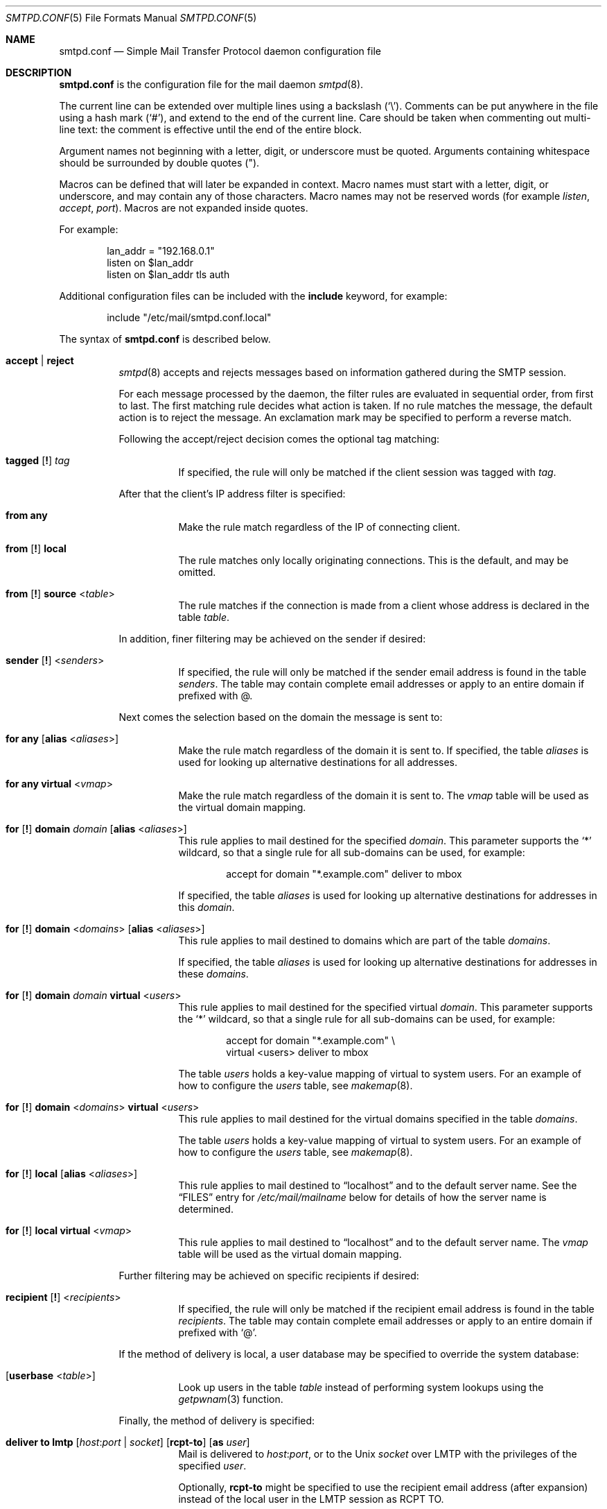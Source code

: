 .\"	$OpenBSD: smtpd.conf.5,v 1.133 2015/12/01 22:30:00 jmc Exp $
.\"
.\" Copyright (c) 2008 Janne Johansson <jj@openbsd.org>
.\" Copyright (c) 2009 Jacek Masiulaniec <jacekm@dobremiasto.net>
.\" Copyright (c) 2012 Gilles Chehade <gilles@poolp.org>
.\"
.\" Permission to use, copy, modify, and distribute this software for any
.\" purpose with or without fee is hereby granted, provided that the above
.\" copyright notice and this permission notice appear in all copies.
.\"
.\" THE SOFTWARE IS PROVIDED "AS IS" AND THE AUTHOR DISCLAIMS ALL WARRANTIES
.\" WITH REGARD TO THIS SOFTWARE INCLUDING ALL IMPLIED WARRANTIES OF
.\" MERCHANTABILITY AND FITNESS. IN NO EVENT SHALL THE AUTHOR BE LIABLE FOR
.\" ANY SPECIAL, DIRECT, INDIRECT, OR CONSEQUENTIAL DAMAGES OR ANY DAMAGES
.\" WHATSOEVER RESULTING FROM LOSS OF USE, DATA OR PROFITS, WHETHER IN AN
.\" ACTION OF CONTRACT, NEGLIGENCE OR OTHER TORTIOUS ACTION, ARISING OUT OF
.\" OR IN CONNECTION WITH THE USE OR PERFORMANCE OF THIS SOFTWARE.
.\"
.\"
.Dd $Mdocdate: December 1 2015 $
.Dt SMTPD.CONF 5
.Os
.Sh NAME
.Nm smtpd.conf
.Nd Simple Mail Transfer Protocol daemon configuration file
.Sh DESCRIPTION
.Nm
is the configuration file for the mail daemon
.Xr smtpd 8 .
.Pp
The current line can be extended over multiple lines using a backslash
.Pq Sq \e .
Comments can be put anywhere in the file using a hash mark
.Pq Sq # ,
and extend to the end of the current line.
Care should be taken when commenting out multi-line text:
the comment is effective until the end of the entire block.
.Pp
Argument names not beginning with a letter, digit, or underscore
must be quoted.
Arguments containing whitespace should be surrounded by double quotes
.Pq \&" .
.Pp
Macros can be defined that will later be expanded in context.
Macro names must start with a letter, digit, or underscore,
and may contain any of those characters.
Macro names may not be reserved words (for example
.Ar listen ,
.Ar accept ,
.Ar port ) .
Macros are not expanded inside quotes.
.Pp
For example:
.Bd -literal -offset indent
lan_addr = "192.168.0.1"
listen on $lan_addr
listen on $lan_addr tls auth
.Ed
.Pp
Additional configuration files can be included with the
.Ic include
keyword, for example:
.Bd -literal -offset indent
include "/etc/mail/smtpd.conf.local"
.Ed
.Pp
The syntax of
.Nm
is described below.
.Bl -tag -width Ds
.It Ic accept | reject
.Xr smtpd 8
accepts and rejects messages
based on information gathered during the SMTP session.
.Pp
For each message processed by the daemon,
the filter rules are evaluated in sequential order,
from first to last.
The first matching rule decides what action is taken.
If no rule matches the message,
the default action is to reject the message.
An exclamation mark may be specified to perform a reverse match.
.Pp
Following the accept/reject
decision comes the optional tag matching:
.Bl -tag -width Ds
.It Xo
.Ic tagged
.Op Ic \&!
.Ar tag
.Xc
If specified, the rule will only be matched if the client session was tagged with
.Ar tag .
.El
.Pp
After that the client's IP address filter is specified:
.Bl -tag -width Ds
.It Ic from any
Make the rule match regardless of the IP of connecting client.
.It Xo
.Ic from
.Op Ic \&!
.Ic local
.Xc
The rule matches only locally originating connections.
This is the default,
and may be omitted.
.It Xo
.Ic from
.Op Ic \&!
.Ic source
.Pf < Ar table Ns >
.Xc
The rule matches if the connection is made from a client whose address
is declared in the table
.Ar table .
.El
.Pp
In addition, finer filtering may be achieved on the sender if desired:
.Bl -tag -width Ds
.It Xo
.Ic sender
.Op Ic \&!
.Pf < Ar senders Ns >
.Xc
If specified, the rule will only be matched if the sender email address
is found in the table
.Ar senders .
The table may contain complete email addresses or apply to an entire
domain if prefixed with @.
.El
.Pp
Next comes the selection based on the domain the message is sent to:
.Bl -tag -width Ds
.It Ic for any Op Ic alias No < Ns Ar aliases Ns >
Make the rule match regardless of the domain it is sent to.
If specified, the table
.Ar aliases
is used for looking up alternative destinations for all addresses.
.It Ic for any virtual No < Ns Ar vmap Ns >
Make the rule match regardless of the domain it is sent to.
The
.Ar vmap
table will be used as the virtual domain mapping.
.It Xo
.Ic for
.Op Ic \&!
.Ic domain
.Ar domain
.Op Ic alias No < Ns Ar aliases Ns >
.Xc
This rule applies to mail destined for the specified
.Ar domain .
This parameter supports the
.Sq *
wildcard,
so that a single rule for all sub-domains can be used, for example:
.Bd -literal -offset indent
accept for domain "*.example.com" deliver to mbox
.Ed
.Pp
If specified, the table
.Ar aliases
is used for looking up alternative destinations for addresses in this
.Ar domain .
.It Xo
.Ic for
.Op Ic \&!
.Ic domain
.Pf < Ar domains Ns >
.Op Ic alias No < Ns Ar aliases Ns >
.Xc
This rule applies to mail destined to domains which are part of the table
.Ar domains .
.Pp
If specified, the table
.Ar aliases
is used for looking up alternative destinations for addresses in these
.Ar domains .
.It Xo
.Ic for
.Op Ic \&!
.Ic domain
.Ar domain
.Ic virtual No < Ns Ar users Ns >
.Xc
This rule applies to mail destined for the specified virtual
.Ar domain .
This parameter supports the
.Sq *
wildcard,
so that a single rule for all sub-domains can be used, for example:
.Bd -literal -offset indent
accept for domain "*.example.com" \e
       virtual <users> deliver to mbox
.Ed
.Pp
The table
.Ar users
holds a key-value mapping of virtual to system users.
For an example of how to configure the
.Ar users
table, see
.Xr makemap 8 .
.It Xo
.Ic for
.Op Ic \&!
.Ic domain
.Pf < Ar domains Ns > Ic virtual No < Ns Ar users Ns >
.Xc
This rule applies to mail destined for the virtual domains specified
in the table
.Ar domains .
.Pp
The table
.Ar users
holds a key-value mapping of virtual to system users.
For an example of how to configure the
.Ar users
table, see
.Xr makemap 8 .
.It Xo
.Ic for
.Op Ic \&!
.Ic local
.Op Ic alias No < Ns Ar aliases Ns >
.Xc
This rule applies to mail destined to
.Dq localhost
and to the default server name.
See the
.Sx FILES
entry for
.Pa /etc/mail/mailname
below for details of how the server name is determined.
.It Xo
.Ic for
.Op Ic \&!
.Ic local
.Ic virtual No < Ns Ar vmap Ns >
.Xc
This rule applies to mail destined to
.Dq localhost
and to the default server name.
The
.Ar vmap
table will be used as the virtual domain mapping.
.El
.Pp
Further filtering may be achieved on specific recipients if desired:
.Bl -tag -width Ds
.It Xo
.Ic recipient
.Op Ic \&!
.Pf < Ar recipients Ns >
.Xc
If specified, the rule will only be matched if the recipient email address
is found in the table
.Ar recipients .
The table may contain complete email addresses or apply to an entire
domain if prefixed with
.Sq @ .
.El
.Pp
If the method of delivery is local, a user database may be
specified to override the system database:
.Bl -tag -width Ds
.It Op Ic userbase No < Ns Ar table Ns >
Look up users in the table
.Ar table
instead of performing system lookups using the
.Xr getpwnam 3
function.
.El
.Pp
Finally, the method of delivery is specified:
.Bl -tag -width Ds
.It Xo
.Ic deliver to lmtp
.Op Ar host : Ns Ar port | socket
.Op Ic rcpt-to
.Op Ic as Ar user
.Xc
Mail is delivered to
.Ar host : Ns Ar port ,
or to the
.Ux
.Ar socket
over LMTP with the privileges of the specified
.Ar user .
.Pp
Optionally,
.Ic rcpt-to
might be specified to use the recipient email address (after expansion) instead
of the local user in the LMTP session as RCPT TO.
.It Ic deliver to maildir Op Ar path
Mail is added to a maildir.
Its location,
.Ar path ,
may contain format specifiers that are expanded before use
.Pq see Sx FORMAT SPECIFIERS .
If
.Ar path
is not provided, then
.Pa ~/Maildir
is assumed.
.It Ic deliver to mbox
Mail is delivered to the local user's system mailbox in
.Pa /var/mail .
.It Ic deliver to mda Ar program Op Ic as Ar user
Mail is piped to the specified
.Ar program ,
which is run with the privileges of the specified
.Ar user
or the user the message is destined to.
This parameter may use conversion specifiers that are expanded before use
.Pq see Sx FORMAT SPECIFIERS .
.It Xo
.Bk -words
.Ic relay
.Op Ic backup Op Ar mx
.Op Ic as Ar address
.Op Ic source No < Ns Ar source Ns >
.Op Ic hostname Ar name
.Op Ic hostnames No < Ns Ar names Ns >
.Op Ic pki Ar pkiname
.Op Ic tls Op Ic verify
.Ek
.Xc
.Pp
Mail is relayed.
The routing decision is based on the DNS system.
.Pp
If the
.Ic backup
parameter is specified, the current server will act as a backup server
for the target domain.
Accepted mails are only relayed through servers with a lower preference
value in the MX record for the domain than the one specified in
.Ar mx .
If
.Ar mx
is not specified, the default server name will be assumed.
.Pp
If the
.Ic as
parameter is specified,
.Xr smtpd 8
will rewrite the sender advertised
in the SMTP session.
.Ar address
may be a user, a domain prefixed with
.Sq @ ,
or an email address, causing
smtpd to rewrite the user-part, the domain-part, or the entire address,
respectively.
.Pp
If the
.Ic source
parameter is specified,
.Xr smtpd 8
will explicitly bind to an address found in the table referenced by
.Ar source
when connecting to the relay.
If the table contains more than one address, they are picked in turn each
time a new connection is opened.
.Pp
By default, when connecting to a remote server,
.Xr smtpd 8
advertises its default server name.
A
.Ic hostname
parameter may be specified to advertise the alternate hostname
.Ar name .
If the
.Ic source
parameter is used, the
.Ic hostnames
parameter may be specified to advertise a hostname based on
the source address.
Table
.Ar names
contains a mapping of IP addresses to hostnames and
.Xr smtpd 8
will automatically select the name that matches its source address
when connected to the remote server.
The
.Ic hostname
and
.Ic hostnames
parameters are mutually exclusive.
.Pp
When relaying, STARTTLS is always attempted if available on remote host
and OpenSMTPD will try to present a certificate matching the outgoing
hostname if one is registered in the pki.
If
.Ic pki
is specified, the certificate registered for
.Ar pkiname
is used instead.
.Pp
If
.Ic tls
is specified, OpenSMTPD will refuse to relay unless the remote host provides
STARTTLS.
If
.Ic tls verify
is specified, OpenSMTPD will refuse to relay unless the remote host provides
STARTTLS and the certificate it presented has been verified.
.Pp
Note that the
.Ic tls
and
.Ic tls verify
options should only be used in private networks
as they will prevent proper relaying on the Internet.
.It Xo
.Ic relay via
.Ar host
.Op Ic auth No < Ns Ar auth Ns >
.Op Ic as Ar address
.Op Ic source No < Ns Ar source Ns >
.Op Ic hostname Ar name
.Op Ic hostnames No < Ns Ar names Ns >
.Op Ic pki Ar pkiname
.Op Ic verify
.Xc
.Pp
Mail is relayed through the specified
.Ar host
expressed as a URL.
For example:
.Bd -literal -offset indent
smtp://mx1.example.org		# use SMTP
smtp://mx1.example.org:4321	# use SMTP \e
				# with port 4321
lmtp://localhost:2026		# use LMTP \e
				# with port 2026
.Ed
.Pp
The communication channel may be secured using one of the secure
schemas.
For example:
.Bd -literal -offset indent
tls://mx1.example.org		# use TLS
smtps://mx1.example.org		# use SMTPS
secure://mx1.example.org	# try SMTPS and \e
				# fallback to TLS
.Ed
.Pp
In addition, credentials for authenticated relaying may be provided
when using a secure schema.
For example:
.Bd -literal -offset indent
tls+auth://label@mx.example.org	    # over TLS
smtps+auth://label@mx.example.org   # over SMTPS
secure+auth://label@mx.example.org  # over either \e
				    # SMTPS or TLS
.Ed
.Pp
If a pki entry exists for the outgoing hostname, or one is provided
with
.Ar pkiname ,
the associated certificate will be sent to the remote server.
.Pp
If an SMTPAUTH session with
.Ar host
is desired, the
.Ic auth
parameter is used to specify the
.Ar auth
table that holds the credentials.
Credentials will be looked up using the label provided in the URL.
.Pp
If the
.Ic as
parameter is specified,
.Xr smtpd 8
will rewrite the sender advertised
in the SMTP session.
.Ar address
may be a user, a domain prefixed with
.Sq @ ,
or an email address, causing
smtpd to rewrite the user-part, the domain-part, or the entire address,
respectively.
.Pp
If the
.Ic source
parameter is specified,
.Xr smtpd 8
will explicitly bind to an address found in the table referenced by
.Pf < Ar source Ns >
when connecting to the relay.
If the table contains more than one address, they are picked in turn each
time a new connection is opened.
.Pp
By default, when connecting to a remote server,
.Xr smtpd 8
advertises its default server name.
A
.Ic hostname
parameter may be specified to advertise the alternate hostname
.Ar name .
If the
.Ic source
parameter is used, the
.Ic hostnames
parameter may be specified to advertise a hostname based on
the source address.
Table
.Ar names
contains a mapping of IP addresses to hostnames and
.Xr smtpd 8
will automatically select the name that matches its source address
when connected to the remote server.
The
.Ic hostname
and
.Ic hostnames
parameters are mutually exclusive.
.El
.Pp
If
.Ic verify
is specified, OpenSMTPD will refuse to relay unless the remote host provides
STARTTLS and the certificate it presented has been verified.
The relay URL must specify TLS for this option to be valid.
.Pp
Additional per-rule adjustments available:
.Bl -tag -width Ds
.It Xo
.Ic expire
.Sm off
.Ar n
.Brq Cm s | m | h | d
.Sm on
.Xc
Specify how long a message that matched this rule can stay in the queue.
.El
.It Xo
.Ic bounce-warn
.Sm off
.Ar n
.Brq Cm s | m | h | d
.Oo ,
.Sm on
.Ar ...
.Oc
.Xc
Specify the delays for which temporary failure reports must be generated
when messages are stuck in the queue.
For example:
.Bd -literal -offset indent
bounce-warn	1h, 6h, 2d
.Ed
.Pp
will generate a failure report when an envelope is in the queue for more
than one hour, six hours and two days.
The default is 4h.
.It Xo
.Ic expire
.Sm off
.Ar n
.Brq Cm s | m | h | d
.Sm on
.Xc
Specify how long a message can stay in the queue.
The default value is 4 days.
For example:
.Bd -literal -offset indent
expire 4d	# expire after 4 days
expire 10h	# expire after 10 hours
.Ed
.It Xo
.Ic limit session
.Brq Cm max-rcpt | max-mails
.Ar num
.Xc
Instruct   
.Xr smtpd 8
to accept a maximum number of recipients or emails at once in the receiving queue. Defaults are 100 for 
.Ic max-mails 
and 1000 for 
.Ic max-rcpt .
.It Xo
.Ic limit mta
.Op Ic for Ic domain Ar domain
.Ar family
.Xc
Instruct
.Xr smtpd 8
to only use the specified address
.Ar family
for outgoing connections.
Accepted values are
.Ic inet4
and
.Ic inet6 .
If a
.Ar domain
is specified, the restriction only applies when connecting
to MXs for this domain.
.It Xo
.Ic limit scheduler max-inflight
.Ar num
.Xc
Suspend the scheduling of envelopes for deliver/relay until the number
of inflight envelopes falls below
.Ar num .
Changing the default value might degrade performances.
.It Xo
.Bk -words
.Ic listen on Ar interface
.Op Ar family
.Op Ic port Ar port
.Op Ic tls | tls-require | tls-require verify | smtps | secure
.Op Ic pki Ar pkiname
.Op Ic auth | auth-optional Op < Ns Ar authtable Ns >
.Op Ic tag Ar tag
.Op Ic hostname Ar hostname
.Op Ic hostnames No < Ns Ar names Ns >
.Op Ic mask-source
.Op Ic received-auth
.Op Ic no-dsn
.Ek
.Xc
.Pp
Specify an
.Ar interface
and
.Ar port
to listen on.
An interface group, an IP address or a domain name may
be used in place of
.Ar interface .
The
.Ar family
parameter can be used to listen only on specific address family.
Accepted values are
.Ic inet4
and
.Ic inet6 .
.Pp
Secured connections are provided either using STARTTLS
.Pq Ic tls ,
by default on port 25,
or SMTPS
.Pq Ic smtps ,
by default on port 465.
.Ic tls-require
may be used to force clients to establish a secure connection
before being allowed to start an SMTP transaction.
.Pp
If
.Ic tls-require verify
is specified, the client must provide a valid certificate to be
able to establish an SMTP session.
.Pp
.Ic secure
may be specified to provide both STARTTLS and SMTPS services.
Host certificates may be used for these connections,
and must be previously declared using the pki directive.
If
.Ic pki
is specified,
a certificate matching
.Ic name
is searched for.
.Pp
If the
.Ic auth
parameter is used,
then a client may only start an SMTP transaction after a
successful authentication.
Any remote sender that passed SMTPAUTH is treated as if
it was the server's local user that was sending the mail.
This means that filter rules using
.Ic from local
will be matched.
If
.Ic auth-optional
is specified, then SMTPAUTH is not required to establish an
SMTP transaction.
This is only useful to let a listener accept incoming mail from
untrusted senders and outgoing mail from authenticated users in
situations where it is not possible to listen on the submission
port.
.Pp
Both
.Ic auth
and
.Ic auth-optional
accept an optional table as a parameter.
When provided, credentials are looked up in this table.
Credentials format is described in
.Xr table 5 .
.Pp
If the
.Ic tag
parameter is used, then clients connecting to the listener will be
tagged
.Ar tag .
.Pp
If the
.Ic hostname
parameter is used, then it will be used in the greeting banner
instead of the default server name.
.Pp
The
.Ic hostnames
parameter overrides the server name for specific addresses.
Table
.Ar names
contains a mapping of IP addresses to hostnames and
.Xr smtpd 8
will use the hostname that matches the address on which the connection arrives
if it is found in the mapping.
.Pp
If the
.Ic mask-source
parameter is used, then the listener will skip the
.Ic from
part when prepending the
.Dq Received
header.
.Pp
If the
.Ic received-auth
parameter is used, the
.Dq Received
header will display if the session was authenticated and by which local user.
.Pp
If the
.Ic no-dsn
parameter is used, DSN (Delivery Status Notification) extension will not
be enabled.
.It Ic max-message-size Ar n
Specify a maximum message size of
.Ar n
bytes.
The argument may contain a multiplier, as documented in
.Xr scan_scaled 3 .
The default maximum message size is 35MB if none is specified.
.It Ic pki Ar hostname Ic certificate Ar certfile
Associate the certificate located in
.Ar certfile
with
.Ar hostname .
.Pp
A certificate chain may be created by appending one or many certificates,
including a Certificate Authority certificate,
to
.Ar certfile .
.Pp
Creation of certificates is documented in
.Xr starttls 8 .
.It Ic pki Ar hostname Ic key Ar keyfile
Associate the key located in
.Ar keyfile
with
.Ar hostname .
.It Ic pki Ar hostname Ic ca Ar cafile
Associate a custom CA certificate
.Ar cafile
with
.Ar hostname .
.It Ic pki Ar hostname Ic dhparams Ar dhfile
Associate the Diffie-Hellman parameters located in
.Ar dhfile
with
.Ar hostname .
.Pp
The parameters are used for ephemeral key exchange.
If not specified, OpenSMTPD will use safely generated builtin parameters.
.Pp
Creation of Diffie-Hellman parameters is documented in
.Xr openssl 1 .
.It Ic queue compression
Enable transparent compression of envelopes and messages.
The only supported algorithm at the moment is gzip.
Envelopes and messages may be inspected using the
.Xr smtpctl 8
or
.Xr gzcat 1
utilities.
.It Ic queue encryption Op key Ar key
Enable transparent encryption of envelopes and messages.
.Ar key
must be a 16-byte random key in hexadecimal representation.
It can be obtained using the
.Xr openssl 1
utility as follow:
.Bd -literal -offset indent
$ openssl rand \-hex 16
.Ed
.Pp
If the
.Ar key
parameter is not specified, it is read with
.Xr getpass 3
at startup.
If
.Ar key
is
.Ic stdin ,
then it is read from the standard input at startup.
.Pp
The only supported algorithm is AES-256 in GCM mode.
Envelopes and messages may be inspected using the
.Xr smtpctl 8
utility.
.Pp
Queue encryption can be used with queue compression and will always
perform compression before encryption.
.It Ic table Ar name Oo Ar type : Oc Ns Ar config
Tables are used to provide additional configuration information for
.Xr smtpd 8
in the form of lists or key-value mappings.
The format of the entries depends on what the table is used for.
Refer to
.Xr table 5
for the exhaustive documentation.
.Pp
The table is identified using table name
.Ar name ;
the name itself is arbitrarily chosen.
.Pp
.Ar type
specifies the table backend,
and should be one of the following:
.Pp
.Bl -tag -width "fileXXX" -compact
.It db
Information is stored in a file created using
.Xr makemap 8 .
.It file
Information is stored in a plain text file using the
same format as used to generate
.Xr makemap 8
mappings.
This is the default.
.El
.Pp
.Ar config
specifies a configuration file for the table data.
It must be an absolute path to a file for the
.Dq file
and
.Dq db
table types.
.It Ic table Ar name Brq Ar value Op , Ar ...
Tables containing list of static values may be declared
using an inlined notation.
.Pp
The table is identified using table name
.Ar name ;
the name itself is arbitrarily chosen.
.Pp
The table must contain at least one value and may declare many values as a
list of comma separated strings.
.It Ic table Ar name Brq Ar key Ns = Ns Ar value Op , Ar ...
Tables containing static key-value mappings may be declared
using an inlined notation.
.Pp
The table is identified using table name
.Ar name ;
the name itself is arbitrarily chosen.
.Pp
The table must contain at least one key-value mapping and may declare
many mappings as a list of comma separated
.Ar key Ns = Ns Ar value
descriptions.
.El
.Ss FORMAT SPECIFIERS
Some configuration directives support expansion of their parameters at runtime.
Such directives (for example
.Ic deliver to maildir ,
.Ic deliver to mda )
may use format specifiers which will be expanded before delivery or
relaying.
The following formats are currently supported:
.Bl -column %{user.directory} -offset indent
.It %{sender}         Ta sender email address
.It %{sender.user}    Ta user part of the sender email address
.It %{sender.domain}  Ta domain part of the sender email address
.It %{rcpt}           Ta recipient email address
.It %{rcpt.user}      Ta user part of the recipient email address
.It %{rcpt.domain}    Ta domain part of the recipient email address
.It %{dest}           Ta recipient email address after expansion
.It %{dest.user}      Ta user part after expansion
.It %{dest.domain}    Ta domain part after expansion
.It %{user.username}  Ta local user
.It %{user.directory} Ta home directory of the local user
.El
.Pp
Expansion formats also support partial expansion using the optional
bracket notations with substring offset.
For example, with recipient domain
.Dq example.org :
.Bl -column %{rcpt.domain[0:-4]} -offset indent
.It %{rcpt.domain[0]}    Ta expands to Dq e
.It %{rcpt.domain[1]}    Ta expands to Dq x
.It %{rcpt.domain[8:]}   Ta expands to Dq org
.It %{rcpt.domain[-3:]}  Ta expands to Dq org
.It %{rcpt.domain[0:6]}  Ta expands to Dq example
.It %{rcpt.domain[0:-4]} Ta expands to Dq example
.El
.Pp
In addition, modifiers may be applied to the token.
For example, with recipient
.Dq User+Tag@Example.org :
.Bl -column %{rcpt:lowercase|strip} -offset indent
.It %{rcpt:lowercase}       Ta expands to Dq user+tag@example.org
.It %{rcpt:uppercase}       Ta expands to Dq USER+TAG@EXAMPLE.ORG
.It %{rcpt:strip}           Ta expands to Dq User@Example.org
.It %{rcpt:lowercase|strip} Ta expands to Dq user@example.org
.El
.Pp
For security concerns, expanded values are sanitized and potentially
dangerous characters are replaced with
.Sq \&: .
In situations where they are desirable, the
.Dq raw
modifier may be applied.
For example, with recipient
.Dq user+t?g@example.org :
.Bl -column %{rcpt:raw} -offset indent
.It %{rcpt}     Ta expands to Dq user+t:g@example.org
.It %{rcpt:raw} Ta expands to Dq user+t?g@example.org
.El
.Sh FILES
.Bl -tag -width "/etc/mail/smtpd.confXXX" -compact
.It Pa /etc/mail/smtpd.conf
Default
.Xr smtpd 8
configuration file.
.It Pa /etc/mail/mailname
If this file exists,
the first line is used as the server name.
Otherwise, the server name is derived from the local hostname returned by
.Xr gethostname 3 ,
either directly if it is a fully qualified domain name,
or by retrieving the associated canonical name through
.Xr getaddrinfo 3 .
.It Pa /var/spool/smtpd/
Spool directories for mail during processing.
.El
.Sh EXAMPLES
The default
.Nm
file which ships with
.Ox
listens on the loopback network interface (lo0),
and allows for mail from users and daemons on the local machine,
as well as permitting email to remote servers.
Some more complex configurations are given below.
.Pp
This first example is the same as the default configuration,
but all outgoing mail is forwarded to a remote SMTP server.
A secrets file is needed to specify a username and password:
.Bd -literal -offset indent
# touch /etc/mail/secrets
# chmod 640 /etc/mail/secrets
# chown root:_smtpd /etc/mail/secrets
# echo "label username:password" > /etc/mail/secrets
# makemap /etc/mail/secrets
.Ed
.Pp
.Nm
would look like this:
.Bd -literal -offset indent
listen on lo0
table aliases db:/etc/mail/aliases.db
table secrets db:/etc/mail/secrets.db
accept for local alias <aliases> deliver to mbox
accept for any relay via tls+auth://label@smtp.example.com \e
	auth <secrets>
.Ed
.Pp
In this second example,
the aim is to permit mail relaying for any user that can authenticate
using their normal login credentials.
An RSA certificate must be provided to prove the server's identity.
The mail server listens on all interfaces the default route(s) point to.
Mail with a local destination should be sent to an external mda.
First, the RSA certificate is created:
.Bd -literal -offset indent
# openssl genrsa \-out /etc/ssl/private/mail.example.com.key 4096
# openssl req \-new \-x509 \-key /etc/ssl/private/mail.example.com.key \e
	\-out /etc/ssl/mail.example.com.crt \-days 365
# chmod 600 /etc/ssl/mail.example.com.crt
# chmod 600 /etc/ssl/private/mail.example.com.key
.Ed
.Pp
In the example above,
a certificate valid for one year was created.
The configuration file would look like this:
.Bd -literal -offset indent
pki mail.example.com certificate "/etc/ssl/mail.example.com.crt"
pki mail.example.com key "/etc/ssl/private/mail.example.com.key"

listen on lo0
listen on egress tls pki mail.example.com auth

table aliases db:/etc/mail/aliases.db

accept for local alias <aliases> deliver to mda "/path/to/mda \-f \-"
accept from any for domain example.com \e
	deliver to mda "/path/to/mda \-f \-"
accept for any relay
.Ed
.Pp
For sites that wish to sign messages using DKIM, the
.Em dkimproxy
package may be used as a filter.
The following example is the same as the default configuration,
but all outgoing mail is passed to dkimproxy_out on port 10027
for signing.
The signed messages are received on port 10028 and tagged for relaying.
.Bd -literal -offset indent
listen on lo0
listen on lo0 port 10028 tag DKIM

table aliases db:/etc/mail/aliases.db

accept for local alias <aliases> deliver to mbox
accept tagged DKIM for any relay
accept from local for any relay via smtp://127.0.0.1:10027
.Ed
.Pp
Sites that accept non-local messages may be able to cut down on the
volume of spam received by rejecting forged messages that claim
to be from the local domain.
The table
.Em other-relays
can be used to specify the IP addresses of relays that may legitimately
originate mail with your domain as the sender.
.Bd -literal -offset indent
listen on lo0
listen on egress

table aliases   db:/etc/mail/aliases.db
table other-relays "/etc/mail/other-relays"

accept for local alias <aliases> deliver to mbox
accept from local for any relay
reject from ! source <other-relays> sender "@example.com" for any
accept from any for domain example.com \e
	alias <aliases> deliver to mbox
.Ed
.Sh SEE ALSO
.Xr mailer.conf 5 ,
.Xr table 5 ,
.Xr makemap 8 ,
.Xr smtpd 8
.Sh HISTORY
.Xr smtpd 8
first appeared in
.Ox 4.6 .
